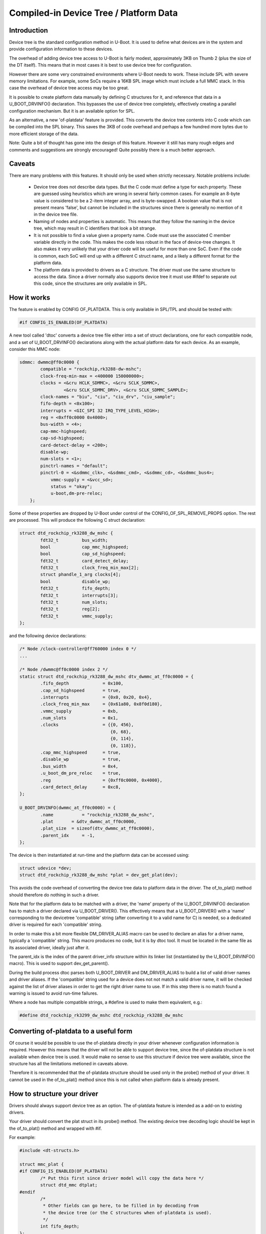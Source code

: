 .. SPDX-License-Identifier: GPL-2.0+

Compiled-in Device Tree / Platform Data
=======================================


Introduction
------------

Device tree is the standard configuration method in U-Boot. It is used to
define what devices are in the system and provide configuration information
to these devices.

The overhead of adding device tree access to U-Boot is fairly modest,
approximately 3KB on Thumb 2 (plus the size of the DT itself). This means
that in most cases it is best to use device tree for configuration.

However there are some very constrained environments where U-Boot needs to
work. These include SPL with severe memory limitations. For example, some
SoCs require a 16KB SPL image which must include a full MMC stack. In this
case the overhead of device tree access may be too great.

It is possible to create platform data manually by defining C structures
for it, and reference that data in a U_BOOT_DRVINFO() declaration. This
bypasses the use of device tree completely, effectively creating a parallel
configuration mechanism. But it is an available option for SPL.

As an alternative, a new 'of-platdata' feature is provided. This converts the
device tree contents into C code which can be compiled into the SPL binary.
This saves the 3KB of code overhead and perhaps a few hundred more bytes due
to more efficient storage of the data.

Note: Quite a bit of thought has gone into the design of this feature.
However it still has many rough edges and comments and suggestions are
strongly encouraged! Quite possibly there is a much better approach.


Caveats
-------

There are many problems with this features. It should only be used when
strictly necessary. Notable problems include:

   - Device tree does not describe data types. But the C code must define a
     type for each property. These are guessed using heuristics which
     are wrong in several fairly common cases. For example an 8-byte value
     is considered to be a 2-item integer array, and is byte-swapped. A
     boolean value that is not present means 'false', but cannot be
     included in the structures since there is generally no mention of it
     in the device tree file.

   - Naming of nodes and properties is automatic. This means that they follow
     the naming in the device tree, which may result in C identifiers that
     look a bit strange.

   - It is not possible to find a value given a property name. Code must use
     the associated C member variable directly in the code. This makes
     the code less robust in the face of device-tree changes. It also
     makes it very unlikely that your driver code will be useful for more
     than one SoC. Even if the code is common, each SoC will end up with
     a different C struct name, and a likely a different format for the
     platform data.

   - The platform data is provided to drivers as a C structure. The driver
     must use the same structure to access the data. Since a driver
     normally also supports device tree it must use #ifdef to separate
     out this code, since the structures are only available in SPL.


How it works
------------

The feature is enabled by CONFIG OF_PLATDATA. This is only available in
SPL/TPL and should be tested with:

.. code-block:: c

    #if CONFIG_IS_ENABLED(OF_PLATDATA)

A new tool called 'dtoc' converts a device tree file either into a set of
struct declarations, one for each compatible node, and a set of
U_BOOT_DRVINFO() declarations along with the actual platform data for each
device. As an example, consider this MMC node:

.. code-block:: none

    sdmmc: dwmmc@ff0c0000 {
            compatible = "rockchip,rk3288-dw-mshc";
            clock-freq-min-max = <400000 150000000>;
            clocks = <&cru HCLK_SDMMC>, <&cru SCLK_SDMMC>,
                     <&cru SCLK_SDMMC_DRV>, <&cru SCLK_SDMMC_SAMPLE>;
            clock-names = "biu", "ciu", "ciu_drv", "ciu_sample";
            fifo-depth = <0x100>;
            interrupts = <GIC_SPI 32 IRQ_TYPE_LEVEL_HIGH>;
            reg = <0xff0c0000 0x4000>;
            bus-width = <4>;
            cap-mmc-highspeed;
            cap-sd-highspeed;
            card-detect-delay = <200>;
            disable-wp;
            num-slots = <1>;
            pinctrl-names = "default";
            pinctrl-0 = <&sdmmc_clk>, <&sdmmc_cmd>, <&sdmmc_cd>, <&sdmmc_bus4>;
                vmmc-supply = <&vcc_sd>;
                status = "okay";
                u-boot,dm-pre-reloc;
        };


Some of these properties are dropped by U-Boot under control of the
CONFIG_OF_SPL_REMOVE_PROPS option. The rest are processed. This will produce
the following C struct declaration:

.. code-block:: c

    struct dtd_rockchip_rk3288_dw_mshc {
            fdt32_t         bus_width;
            bool            cap_mmc_highspeed;
            bool            cap_sd_highspeed;
            fdt32_t         card_detect_delay;
            fdt32_t         clock_freq_min_max[2];
            struct phandle_1_arg clocks[4];
            bool            disable_wp;
            fdt32_t         fifo_depth;
            fdt32_t         interrupts[3];
            fdt32_t         num_slots;
            fdt32_t         reg[2];
            fdt32_t         vmmc_supply;
    };

and the following device declarations:

.. code-block:: c

    /* Node /clock-controller@ff760000 index 0 */
    ...

    /* Node /dwmmc@ff0c0000 index 2 */
    static struct dtd_rockchip_rk3288_dw_mshc dtv_dwmmc_at_ff0c0000 = {
            .fifo_depth             = 0x100,
            .cap_sd_highspeed       = true,
            .interrupts             = {0x0, 0x20, 0x4},
            .clock_freq_min_max     = {0x61a80, 0x8f0d180},
            .vmmc_supply            = 0xb,
            .num_slots              = 0x1,
            .clocks                 = {{0, 456},
                                       {0, 68},
                                       {0, 114},
                                       {0, 118}},
            .cap_mmc_highspeed      = true,
            .disable_wp             = true,
            .bus_width              = 0x4,
            .u_boot_dm_pre_reloc    = true,
            .reg                    = {0xff0c0000, 0x4000},
            .card_detect_delay      = 0xc8,
    };

    U_BOOT_DRVINFO(dwmmc_at_ff0c0000) = {
            .name           = "rockchip_rk3288_dw_mshc",
            .plat       = &dtv_dwmmc_at_ff0c0000,
            .plat_size  = sizeof(dtv_dwmmc_at_ff0c0000),
            .parent_idx     = -1,
    };

The device is then instantiated at run-time and the platform data can be
accessed using:

.. code-block:: c

    struct udevice *dev;
    struct dtd_rockchip_rk3288_dw_mshc *plat = dev_get_plat(dev);

This avoids the code overhead of converting the device tree data to
platform data in the driver. The of_to_plat() method should
therefore do nothing in such a driver.

Note that for the platform data to be matched with a driver, the 'name'
property of the U_BOOT_DRVINFO() declaration has to match a driver declared
via U_BOOT_DRIVER(). This effectively means that a U_BOOT_DRIVER() with a
'name' corresponding to the devicetree 'compatible' string (after converting
it to a valid name for C) is needed, so a dedicated driver is required for
each 'compatible' string.

In order to make this a bit more flexible DM_DRIVER_ALIAS macro can be
used to declare an alias for a driver name, typically a 'compatible' string.
This macro produces no code, but it is by dtoc tool. It must be located in the
same file as its associated driver, ideally just after it.

The parent_idx is the index of the parent driver_info structure within its
linker list (instantiated by the U_BOOT_DRVINFO() macro). This is used to support
dev_get_parent().

During the build process dtoc parses both U_BOOT_DRIVER and DM_DRIVER_ALIAS
to build a list of valid driver names and driver aliases. If the 'compatible'
string used for a device does not not match a valid driver name, it will be
checked against the list of driver aliases in order to get the right driver
name to use. If in this step there is no match found a warning is issued to
avoid run-time failures.

Where a node has multiple compatible strings, a #define is used to make them
equivalent, e.g.:

.. code-block:: c

    #define dtd_rockchip_rk3299_dw_mshc dtd_rockchip_rk3288_dw_mshc


Converting of-platdata to a useful form
---------------------------------------

Of course it would be possible to use the of-platdata directly in your driver
whenever configuration information is required. However this means that the
driver will not be able to support device tree, since the of-platdata
structure is not available when device tree is used. It would make no sense
to use this structure if device tree were available, since the structure has
all the limitations metioned in caveats above.

Therefore it is recommended that the of-platdata structure should be used
only in the probe() method of your driver. It cannot be used in the
of_to_plat() method since this is not called when platform data is
already present.


How to structure your driver
----------------------------

Drivers should always support device tree as an option. The of-platdata
feature is intended as a add-on to existing drivers.

Your driver should convert the plat struct in its probe() method. The
existing device tree decoding logic should be kept in the
of_to_plat() method and wrapped with #if.

For example:

.. code-block:: c

    #include <dt-structs.h>

    struct mmc_plat {
    #if CONFIG_IS_ENABLED(OF_PLATDATA)
            /* Put this first since driver model will copy the data here */
            struct dtd_mmc dtplat;
    #endif
            /*
             * Other fields can go here, to be filled in by decoding from
             * the device tree (or the C structures when of-platdata is used).
             */
            int fifo_depth;
    };

    static int mmc_of_to_plat(struct udevice *dev)
    {
    #if !CONFIG_IS_ENABLED(OF_PLATDATA)
            /* Decode the device tree data */
            struct mmc_plat *plat = dev_get_plat(dev);
            const void *blob = gd->fdt_blob;
            int node = dev_of_offset(dev);

            plat->fifo_depth = fdtdec_get_int(blob, node, "fifo-depth", 0);
    #endif

            return 0;
    }

    static int mmc_probe(struct udevice *dev)
    {
            struct mmc_plat *plat = dev_get_plat(dev);

    #if CONFIG_IS_ENABLED(OF_PLATDATA)
            /* Decode the of-platdata from the C structures */
            struct dtd_mmc *dtplat = &plat->dtplat;

            plat->fifo_depth = dtplat->fifo_depth;
    #endif
            /* Set up the device from the plat data */
            writel(plat->fifo_depth, ...)
    }

    static const struct udevice_id mmc_ids[] = {
            { .compatible = "vendor,mmc" },
            { }
    };

    U_BOOT_DRIVER(mmc_drv) = {
            .name           = "mmc_drv",
            .id             = UCLASS_MMC,
            .of_match       = mmc_ids,
            .of_to_plat = mmc_of_to_plat,
            .probe          = mmc_probe,
            .priv_auto = sizeof(struct mmc_priv),
            .plat_auto = sizeof(struct mmc_plat),
    };

    DM_DRIVER_ALIAS(mmc_drv, vendor_mmc) /* matches compatible string */

Note that struct mmc_plat is defined in the C file, not in a header. This
is to avoid needing to include dt-structs.h in a header file. The idea is to
keep the use of each of-platdata struct to the smallest possible code area.
There is just one driver C file for each struct, that can convert from the
of-platdata struct to the standard one used by the driver.

In the case where SPL_OF_PLATDATA is enabled, plat_auto is
still used to allocate space for the platform data. This is different from
the normal behaviour and is triggered by the use of of-platdata (strictly
speaking it is a non-zero plat_size which triggers this).

The of-platdata struct contents is copied from the C structure data to the
start of the newly allocated area. In the case where device tree is used,
the platform data is allocated, and starts zeroed. In this case the
of_to_plat() method should still set up the platform data (and the
of-platdata struct will not be present).

SPL must use either of-platdata or device tree. Drivers cannot use both at
the same time, but they must support device tree. Supporting of-platdata is
optional.

The device tree becomes in accessible when CONFIG_SPL_OF_PLATDATA is enabled,
since the device-tree access code is not compiled in. A corollary is that
a board can only move to using of-platdata if all the drivers it uses support
it. There would be little point in having some drivers require the device
tree data, since then libfdt would still be needed for those drivers and
there would be no code-size benefit.

Internals
---------

The dt-structs.h file includes the generated file
(include/generated//dt-structs.h) if CONFIG_SPL_OF_PLATDATA is enabled.
Otherwise (such as in U-Boot proper) these structs are not available. This
prevents them being used inadvertently. All usage must be bracketed with
#if CONFIG_IS_ENABLED(OF_PLATDATA).

The dt-plat.c file contains the device declarations and is is built in
spl/dt-plat.c.

The dm_populate_phandle_data() function that was previous needed has now been
removed, since dtoc can address the drivers directly from dt-plat.c and does
not need to fix up things at runtime.

The pylibfdt Python module is used to access the devicetree.


Credits
-------

This is an implementation of an idea by Tom Rini <trini@konsulko.com>.


Future work
-----------
- Consider programmatically reading binding files instead of device tree
  contents


.. Simon Glass <sjg@chromium.org>
.. Google, Inc
.. 6/6/16
.. Updated Independence Day 2016
.. Updated 1st October 2020
